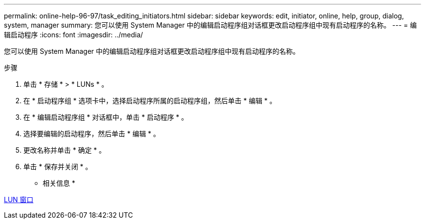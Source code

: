 ---
permalink: online-help-96-97/task_editing_initiators.html 
sidebar: sidebar 
keywords: edit, initiator, online, help, group, dialog, system, manager 
summary: 您可以使用 System Manager 中的编辑启动程序组对话框更改启动程序组中现有启动程序的名称。 
---
= 编辑启动程序
:icons: font
:imagesdir: ../media/


[role="lead"]
您可以使用 System Manager 中的编辑启动程序组对话框更改启动程序组中现有启动程序的名称。

.步骤
. 单击 * 存储 * > * LUNs * 。
. 在 * 启动程序组 * 选项卡中，选择启动程序所属的启动程序组，然后单击 * 编辑 * 。
. 在 * 编辑启动程序组 * 对话框中，单击 * 启动程序 * 。
. 选择要编辑的启动程序，然后单击 * 编辑 * 。
. 更改名称并单击 * 确定 * 。
. 单击 * 保存并关闭 * 。


* 相关信息 *

xref:reference_luns_window.adoc[LUN 窗口]
